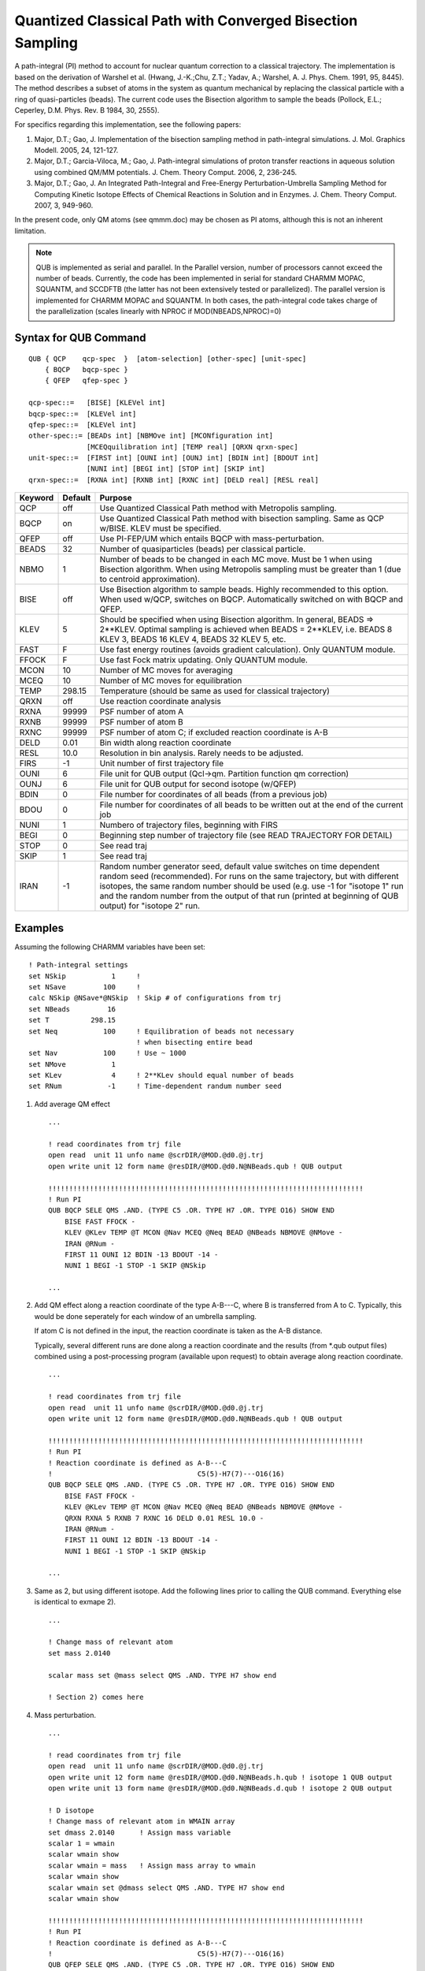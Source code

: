 .. py:module::qub

==========================================================
Quantized Classical Path with Converged Bisection Sampling
==========================================================

A path-integral (PI) method to account for nuclear quantum correction
to a classical trajectory. The implementation is based on the derivation
of Warshel et al. (Hwang, J.-K.;Chu, Z.T.; Yadav, A.; Warshel, A. 
J. Phys. Chem. 1991, 95, 8445). The method describes a subset of atoms
in the system as quantum mechanical by replacing the classical particle 
with a ring of quasi-particles (beads). The current code uses the Bisection
algorithm to sample the beads (Pollock, E.L.; Ceperley, D.M. Phys. Rev. B 1984,
30, 2555).

For specifics regarding this implementation, see the following papers:

1) Major, D.T.; Gao, J. Implementation of the bisection sampling method in
   path-integral simulations. J. Mol. Graphics Modell. 2005, 24, 121-127.
2) Major, D.T.; Garcia-Viloca, M.; Gao, J. Path-integral simulations of proton 
   transfer reactions in aqueous solution using combined QM/MM potentials.
   J. Chem. Theory Comput. 2006, 2, 236-245.
3) Major, D.T.; Gao, J. An Integrated Path-Integral and Free-Energy 
   Perturbation-Umbrella Sampling Method for Computing Kinetic Isotope Effects
   of Chemical Reactions in Solution and in Enzymes. J. Chem. Theory Comput.
   2007, 3, 949-960.

In the present code, only QM atoms (see qmmm.doc) may be chosen as PI atoms,
although this is not an inherent limitation.

.. note::
   QUB is implemented as serial and parallel. In the Parallel version,
   number of processors cannot exceed the number of beads.
   Currently, the code has been implemented in serial for standard CHARMM MOPAC, 
   SQUANTM, and SCCDFTB (the latter has not been extensively tested or
   parallelized). The parallel version is implemented for CHARMM MOPAC and
   SQUANTM. In both cases, the path-integral code takes charge of the
   parallelization (scales linearly with NPROC if MOD(NBEADS,NPROC)=0)
 

.. _qub_syntax:

Syntax for QUB Command
----------------------

::

   QUB { QCP    qcp-spec  }  [atom-selection] [other-spec] [unit-spec]
       { BQCP   bqcp-spec }
       { QFEP   qfep-spec }

   qcp-spec::=   [BISE] [KLEVel int]
   bqcp-spec::=  [KLEVel int]    
   qfep-spec::=  [KLEVel int]
   other-spec::= [BEADs int] [NBMOve int] [MCONfiguration int] 
                 [MCEQquilibration int] [TEMP real] [QRXN qrxn-spec]
   unit-spec::=  [FIRST int] [OUNI int] [OUNJ int] [BDIN int] [BDOUT int]
                 [NUNI int] [BEGI int] [STOP int] [SKIP int]
   qrxn-spec::=  [RXNA int] [RXNB int] [RXNC int] [DELD real] [RESL real]

======== ======= ================================================================
Keyword  Default Purpose
======== ======= ================================================================
QCP      off     Use Quantized Classical Path method with Metropolis sampling.
BQCP     on      Use Quantized Classical Path method with bisection sampling. 
                 Same as QCP w/BISE. KLEV must be specified.
QFEP     off     Use PI-FEP/UM which entails BQCP with mass-perturbation.
BEADS    32      Number of quasiparticles (beads) per classical particle.
NBMO     1       Number of beads to be changed in each MC move. Must be 1 
                 when using Bisection algorithm. When using Metropolis sampling
                 must be greater than 1 (due to centroid approximation).
BISE     off     Use Bisection algorithm to sample beads. Highly recommended to 
                 this option. When used w/QCP, switches on BQCP. Automatically
                 switched on with BQCP and QFEP.
KLEV     5       Should be specified when using Bisection algorithm. In general,
                 BEADS => 2**KLEV. Optimal sampling is achieved when
                 BEADS = 2**KLEV,
                 i.e. BEADS 8 KLEV 3, BEADS 16 KLEV 4, BEADS 32 KLEV 5, etc.
FAST     F       Use fast energy routines (avoids gradient calculation). Only 
                 QUANTUM module.
FFOCK    F       Use fast Fock matrix updating. Only QUANTUM module.
MCON     10      Number of MC moves for averaging
MCEQ     10      Number of MC moves for equilibration
TEMP     298.15  Temperature (should be same as used for classical trajectory)
QRXN     off     Use reaction coordinate analysis
RXNA     99999   PSF number of atom A
RXNB     99999   PSF number of atom B
RXNC     99999   PSF number of atom C; if excluded reaction coordinate is A-B
DELD     0.01    Bin width along reaction coordinate
RESL     10.0    Resolution in bin analysis. Rarely needs to be adjusted.
FIRS     -1      Unit number of first trajectory file
OUNI     6       File unit for QUB output (Qcl->qm. Partition function qm
                 correction)
OUNJ     6       File unit for QUB output for second isotope (w/QFEP)
BDIN     0       File number for coordinates of all beads (from a previous job)
BDOU     0       File number for coordinates of all beads to be written out
                 at the end of the current job
NUNI     1       Numbero of trajectory files, beginning with FIRS
BEGI     0       Beginning step number of trajectory file
                 (see READ TRAJECTORY FOR DETAIL)
STOP     0       See read traj
SKIP     1       See read traj
IRAN     -1      Random number generator seed, default value switches on time
                 dependent random seed (recommended). For runs on the same
                 trajectory, but with different isotopes, the same random
                 number should be used (e.g. use -1 for "isotope 1" run and
                 the random number from the output of that run (printed at
                 beginning of QUB output) for "isotope 2" run.
======== ======= ================================================================


.. _qub_examples:

Examples
--------

Assuming the following CHARMM variables have been set:

::

   ! Path-integral settings
   set NSkip           1     ! 
   set NSave         100     ! 
   calc NSkip @NSave*@NSkip  ! Skip # of configurations from trj
   set NBeads         16 
   set T          298.15
   set Neq           100     ! Equilibration of beads not necessary
                             ! when bisecting entire bead
   set Nav           100     ! Use ~ 1000
   set NMove           1
   set KLev            4     ! 2**KLev should equal number of beads
   set RNum           -1     ! Time-dependent randum number seed

1) Add average QM effect

   ::
   
      ...

      ! read coordinates from trj file
      open read  unit 11 unfo name @scrDIR/@MOD.@d0.@j.trj
      open write unit 12 form name @resDIR/@MOD.@d0.N@NBeads.qub ! QUB output

      !!!!!!!!!!!!!!!!!!!!!!!!!!!!!!!!!!!!!!!!!!!!!!!!!!!!!!!!!!!!!!!!!!!!!!!!!!!!
      ! Run PI
      QUB BQCP SELE QMS .AND. (TYPE C5 .OR. TYPE H7 .OR. TYPE O16) SHOW END 
          BISE FAST FFOCK -
          KLEV @KLev TEMP @T MCON @Nav MCEQ @Neq BEAD @NBeads NBMOVE @NMove -
          IRAN @RNum -
          FIRST 11 OUNI 12 BDIN -13 BDOUT -14 -
          NUNI 1 BEGI -1 STOP -1 SKIP @NSkip

      ...


2) Add QM effect along a reaction coordinate of the type A-B---C, where B is 
   transferred from A to C. Typically, this would be done seperately for each 
   window of an umbrella sampling. 
   
   If atom C is not defined in the input, the reaction coordinate is taken as 
   the A-B distance. 
   
   Typically, several different runs are done along a reaction coordinate and
   the results (from *.qub output files) combined using a post-processing 
   program (available upon request) to obtain average along reaction
   coordinate. 

   ::
   
      ...

      ! read coordinates from trj file
      open read  unit 11 unfo name @scrDIR/@MOD.@d0.@j.trj
      open write unit 12 form name @resDIR/@MOD.@d0.N@NBeads.qub ! QUB output

      !!!!!!!!!!!!!!!!!!!!!!!!!!!!!!!!!!!!!!!!!!!!!!!!!!!!!!!!!!!!!!!!!!!!!!!!!!!!
      ! Run PI
      ! Reaction coordinate is defined as A-B---C
      !                                   C5(5)-H7(7)---O16(16)
      QUB BQCP SELE QMS .AND. (TYPE C5 .OR. TYPE H7 .OR. TYPE O16) SHOW END 
          BISE FAST FFOCK -
          KLEV @KLev TEMP @T MCON @Nav MCEQ @Neq BEAD @NBeads NBMOVE @NMove -
          QRXN RXNA 5 RXNB 7 RXNC 16 DELD 0.01 RESL 10.0 -
          IRAN @RNum -
          FIRST 11 OUNI 12 BDIN -13 BDOUT -14 -
          NUNI 1 BEGI -1 STOP -1 SKIP @NSkip

      ...

3) Same as 2, but using different isotope.
   Add the following lines prior to calling
   the QUB command. Everything else is identical to exmape 2).

   :: 
   
      ...

      ! Change mass of relevant atom
      set mass 2.0140

      scalar mass set @mass select QMS .AND. TYPE H7 show end

      ! Section 2) comes here

4) Mass perturbation.

   ::
   
      ...

      ! read coordinates from trj file
      open read  unit 11 unfo name @scrDIR/@MOD.@d0.@j.trj
      open write unit 12 form name @resDIR/@MOD.@d0.N@NBeads.h.qub ! isotope 1 QUB output
      open write unit 13 form name @resDIR/@MOD.@d0.N@NBeads.d.qub ! isotope 2 QUB output

      ! D isotope
      ! Change mass of relevant atom in WMAIN array
      set dmass 2.0140      ! Assign mass variable
      scalar 1 = wmain
      scalar wmain show
      scalar wmain = mass   ! Assign mass array to wmain
      scalar wmain show
      scalar wmain set @dmass select QMS .AND. TYPE H7 show end
      scalar wmain show

      !!!!!!!!!!!!!!!!!!!!!!!!!!!!!!!!!!!!!!!!!!!!!!!!!!!!!!!!!!!!!!!!!!!!!!!!!!!!
      ! Run PI
      ! Reaction coordinate is defined as A-B---C
      !                                   C5(5)-H7(7)---O16(16)
      QUB QFEP SELE QMS .AND. (TYPE C5 .OR. TYPE H7 .OR. TYPE O16) SHOW END
          BISE FAST FFOCK -
          KLEV @KLev TEMP @T MCON @Nav MCEQ @Neq BEAD @NBeads NBMOVE @NMove -
          QRXN RXNA 5 RXNB 7 RXNC 16 DELD 0.01 RESL 10.0 -
          IRAN @RNum -
          FIRST 11 OUNI 12 OUNJ 13 BDIN -14 BDOUT -15 -
          NUNI 1 BEGI -1 STOP -1 SKIP @NSkip

      ! Reset wmain
      scalar wmain = 1
      scalar wmain show

      ...


